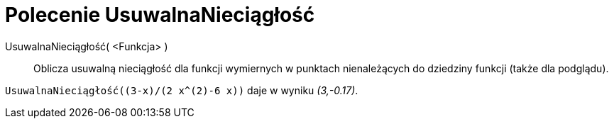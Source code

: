 = Polecenie UsuwalnaNieciągłość
:page-en: commands/RemovableDiscontinuity
ifdef::env-github[:imagesdir: /en/modules/ROOT/assets/images]

UsuwalnaNieciągłość( <Funkcja> )::

Oblicza usuwalną nieciągłość dla funkcji wymiernych w punktach nienależących do dziedziny funkcji (także dla podglądu).

[EXAMPLE]
====

`++UsuwalnaNieciągłość((3-x)/(2 x^(2)-6 x))++` daje w wyniku _(3,-0.17)_.

====
